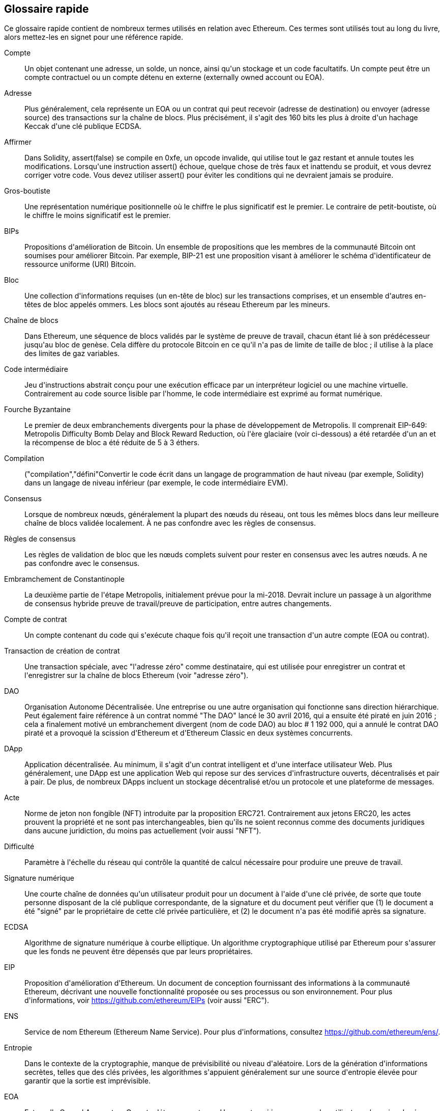 [preface]
== Glossaire rapide

Ce glossaire rapide contient de nombreux termes utilisés en relation avec Ethereum. Ces termes sont utilisés tout au long du livre, alors mettez-les en signet pour une référence rapide.

Compte::
(((&quot;account&quot;,&quot;defined&quot;)))Un objet contenant une adresse, un solde, un nonce, ainsi qu&#39;un stockage et un code facultatifs. Un compte peut être un compte contractuel ou un compte détenu en externe (externally owned account ou EOA).

Adresse::
(((&quot;adresses&quot;,&quot;défini&quot;)))Plus généralement, cela représente un EOA ou un contrat qui peut recevoir (adresse de destination) ou envoyer (adresse source) des transactions sur la chaîne de blocs. Plus précisément, il s&#39;agit des 160 bits les plus à droite d&#39;un hachage Keccak d&#39;une clé publique ECDSA.

Affirmer::
(((&quot;fonction affirmée&quot;,&quot;defined&quot;)))Dans Solidity, +assert(false)+ se compile en +0xfe+, un opcode invalide, qui utilise tout le gaz restant et annule toutes les modifications. Lorsqu&#39;une instruction +assert()+ échoue, quelque chose de très faux et inattendu se produit, et vous devrez corriger votre code. Vous devez utiliser +assert()+ pour éviter les conditions qui ne devraient jamais se produire.

Gros-boutiste::
(((&quot;gros-boutiste, defined&quot;)))Une représentation numérique positionnelle où le chiffre le plus significatif est le premier. Le contraire de petit-boutiste, où le chiffre le moins significatif est le premier.

BIPs::
(((&quot;Propositions d&#39;amélioration de Bitcoin (BIP)&quot;)))Propositions d&#39;amélioration de Bitcoin. Un ensemble de propositions que les membres de la communauté Bitcoin ont soumises pour améliorer Bitcoin. Par exemple, BIP-21 est une proposition visant à améliorer le schéma d&#39;identificateur de ressource uniforme (URI) Bitcoin.

Bloc::
(((&quot;bloc, défini&quot;)))Une collection d&#39;informations requises (un en-tête de bloc) sur les transactions comprises, et un ensemble d&#39;autres en-têtes de bloc appelés ommers. Les blocs sont ajoutés au réseau Ethereum par les mineurs.

Chaîne de blocs::
(((&quot;chaîne de blocs&quot;,&quot;défini&quot;)))Dans Ethereum, une séquence de blocs validés par le système de preuve de travail, chacun étant lié à son prédécesseur jusqu&#39;au bloc de genèse. Cela diffère du protocole Bitcoin en ce qu&#39;il n&#39;a pas de limite de taille de bloc ; il utilise à la place des limites de gaz variables.

Code intermédiaire::
(((&quot;code intermédiaire&quot;, seealso=&quot;code intermédiaire EVM&quot;)))Jeu d&#39;instructions abstrait conçu pour une exécution efficace par un interpréteur logiciel ou une machine virtuelle. Contrairement au code source lisible par l&#39;homme, le code intermédiaire est exprimé au format numérique.

Fourche Byzantaine::
(((&quot;fourche Byzantaine&quot;)))Le premier de deux embranchements divergents pour la phase de développement de Metropolis. Il comprenait EIP-649: Metropolis Difficulty Bomb Delay and Block Reward Reduction, où l&#39;ère glaciaire (voir ci-dessous) a été retardée d&#39;un an et la récompense de bloc a été réduite de 5 à 3 éthers.

Compilation::
(((&quot;compilation&quot;,&quot;défini&quot;))Convertir le code écrit dans un langage de programmation de haut niveau (par exemple, Solidity) dans un langage de niveau inférieur (par exemple, le code intermédiaire EVM).

Consensus::
(((&quot;consensus&quot;,&quot;défini&quot;)))Lorsque de nombreux nœuds, généralement la plupart des nœuds du réseau, ont tous les mêmes blocs dans leur meilleure chaîne de blocs validée localement. À ne pas confondre avec les règles de consensus.

Règles de consensus::
(((&quot;règles de consensus&quot;)))Les règles de validation de bloc que les nœuds complets suivent pour rester en consensus avec les autres nœuds. A ne pas confondre avec le consensus.

Embramchement de Constantinople::
(((&quot;embranchement de Constantinople&quot;)))La deuxième partie de l&#39;étape Metropolis, initialement prévue pour la mi-2018. Devrait inclure un passage à un algorithme de consensus hybride preuve de travail/preuve de participation, entre autres changements.

Compte de contrat::
(((&quot;comptes contractuels&quot;,&quot;défini&quot;)))(((&quot;contrats intelligents&quot;,&quot;défini&quot;)))Un compte contenant du code qui s&#39;exécute chaque fois qu&#39;il reçoit une transaction d&#39;un autre compte (EOA ou contrat).

Transaction de création de contrat::
(((&quot;transaction de création de contrat&quot;)))Une transaction spéciale, avec &quot;l&#39;adresse zéro&quot; comme destinataire, qui est utilisée pour enregistrer un contrat et l&#39;enregistrer sur la chaîne de blocs Ethereum (voir &quot;adresse zéro&quot;).

DAO::
(((&quot;DAO (Organisation Autonome Décentralisée)&quot;,&quot;défini&quot;)))Organisation Autonome Décentralisée. Une entreprise ou une autre organisation qui fonctionne sans direction hiérarchique. Peut également faire référence à un contrat nommé &quot;The DAO&quot; lancé le 30 avril 2016, qui a ensuite été piraté en juin 2016 ; cela a finalement motivé un embranchement divergent (nom de code DAO) au bloc # 1 192 000, qui a annulé le contrat DAO piraté et a provoqué la scission d&#39;Ethereum et d&#39;Ethereum Classic en deux systèmes concurrents.

DApp::
(((&quot;DApps (applications décentralisées)&quot;,&quot;défini&quot;)))Application décentralisée. Au minimum, il s&#39;agit d&#39;un contrat intelligent et d&#39;une interface utilisateur Web. Plus généralement, une DApp est une application Web qui repose sur des services d&#39;infrastructure ouverts, décentralisés et pair à pair. De plus, de nombreux DApps incluent un stockage décentralisé et/ou un protocole et une plateforme de messages.

Acte::
(((&quot;acte&quot;,&quot;défini&quot;)))Norme de jeton non fongible (NFT) introduite par la proposition ERC721. Contrairement aux jetons ERC20, les actes prouvent la propriété et ne sont pas interchangeables, bien qu&#39;ils ne soient reconnus comme des documents juridiques dans aucune juridiction, du moins pas actuellement (voir aussi &quot;NFT&quot;).

Difficulté::
(((&quot;paramètre de difficulté&quot;)))Paramètre à l&#39;échelle du réseau qui contrôle la quantité de calcul nécessaire pour produire une preuve de travail.

Signature numérique::
(((&quot;signatures numérique&quot;,&quot;défini&quot;)))Une courte chaîne de données qu&#39;un utilisateur produit pour un document à l&#39;aide d&#39;une clé privée, de sorte que toute personne disposant de la clé publique correspondante, de la signature et du document peut vérifier que (1) le document a été &quot;signé&quot; par le propriétaire de cette clé privée particulière, et (2) le document n&#39;a pas été modifié après sa signature.

ECDSA::
(((&quot;Algorithme de signature numérique à courbe elliptique (ECDSA)&quot;,&quot;défini&quot;)))Algorithme de signature numérique à courbe elliptique. Un algorithme cryptographique utilisé par Ethereum pour s&#39;assurer que les fonds ne peuvent être dépensés que par leurs propriétaires.

EIP::
(((&quot;EIP (Propositions d&#39;amélioration d&#39;Ethereum)&quot;,&quot;défini&quot;)))Proposition d&#39;amélioration d&#39;Ethereum. Un document de conception fournissant des informations à la communauté Ethereum, décrivant une nouvelle fonctionnalité proposée ou ses processus ou son environnement. Pour plus d&#39;informations, voir https://github.com/ethereum/EIPs (voir aussi &quot;ERC&quot;).

ENS::
(((&quot;ENS (Ethereum Name Service ou Service de nom Ethereum)&quot;)))Service de nom Ethereum (Ethereum Name Service). Pour plus d&#39;informations, consultez https://github.com/ethereum/ens/.

Entropie::
(((&quot;entropie&quot;,&quot;défini&quot;)))Dans le contexte de la cryptographie, manque de prévisibilité ou niveau d&#39;aléatoire. Lors de la génération d&#39;informations secrètes, telles que des clés privées, les algorithmes s&#39;appuient généralement sur une source d&#39;entropie élevée pour garantir que la sortie est imprévisible.

EOA::
(((&quot;EOA (Compte détenu en externe)&quot;,&quot;défini&quot;)))Externally Owned Account ou Compte détenu en externe. Un compte créé par ou pour des utilisateurs humains du réseau Ethereum.

ERC::
(((&quot;ERC (Ethereum Request for Comments)&quot;, seealso=&quot;EIPs (Ethereum Improvement Proposals)&quot;)))Ethereum Request for Comments ou Requête de commentaires Ethereum. Une étiquette donnée à certains EIP qui tentent de définir une norme spécifique d&#39;utilisation d&#39;Ethereum.

Ethash::
(((&quot;Ethash&quot;)))Un algorithme de preuve de travail pour Ethereum 1.0. Pour plus d&#39;informations, voir https://github.com/ethereum/wiki/wiki/Ethash.

Éther::
(((&quot;Ether (cryptomonnaie)&quot;)))La cryptomonnaie native utilisée par l&#39;écosystème Ethereum, qui couvre les coûts de gaz lors de l&#39;exécution de contrats intelligents. Son symbole est Ξ, le caractère grec majuscule Xi.

Événement::
(((&quot;événement&quot;,&quot;défini&quot;)))Permet l&#39;utilisation des fonctions de journalisation EVM. Les DApp peuvent écouter les événements et les utiliser pour déclencher des rappels JavaScript dans l&#39;interface utilisateur. Pour plus d&#39;informations, voir http://solidity.readthedocs.io/en/develop/contracts.html#events.

EVM::
(((&quot;EVM (Ethereum Virtual Machine)&quot;,&quot;défini&quot;)))Ethereum Virtual Machine ou Machine virtuelle Ethereum. Une machine virtuelle basée sur la pile qui exécute le code intermédiaire. Dans Ethereum, le modèle d&#39;exécution spécifie comment l&#39;état du système est modifié en fonction d&#39;une série d&#39;instructions de code intermédiaire et d&#39;un petit uplet de données environnementales. Ceci est spécifié par un modèle formel d&#39;une machine à états virtuelle.

Langage d&#39;assemblage EVM::
(((&quot;Langage d&#39;assemblage EVM&quot;)))Une forme lisible par l&#39;homme du code intermédiaire EVM.

Fonction de repli::
(((&quot;fonction de secours&quot;)))Une fonction par défaut appelée en l&#39;absence de données ou d&#39;un nom de fonction déclaré.

Robinet::
(((&quot;robinet, défini&quot;)))Un service qui distribue des fonds sous la forme d&#39;éther de test gratuit pouvant être utilisé sur un testnet.

Finney::
(((&quot;finney&quot;)))Une dénomination d&#39;éther. 1 finney = 10^15^ wei, 10^3^ finney = 1 éther.

Embranchement::
(((&quot;embranchements&quot;)))Un changement de protocole provoquant la création d&#39;une chaîne alternative, ou une divergence temporelle dans deux chemins de blocs potentiels lors de l&#39;extraction.


Frontier::
(((&quot;Frontier&quot;)))L&#39;étape initiale de développement des tests d&#39;Ethereum, qui a duré de juillet 2015 à mars 2016.

Ganache::
(((&quot;Ganache&quot;,&quot;défini&quot;)))Une chaîne de blocs Ethereum personnelle que vous pouvez utiliser pour exécuter des tests, exécuter des commandes et inspecter l&#39;état tout en contrôlant le fonctionnement de la chaîne.

Gaz::
(((&quot;gaz&quot;,&quot;défini&quot;)))Un carburant virtuel utilisé dans Ethereum pour exécuter des contrats intelligents. L&#39;EVM utilise un mécanisme comptable pour mesurer la consommation de gaz et limiter la consommation de ressources informatiques (voir &quot;complétude de Turing&quot;).

Limite de gaz::
(((&quot;limite de gaz&quot;))) La quantité maximale de gaz qu&#39;une transaction ou un bloc peut consommer.

Gavin Wood::
(((&quot;Wood, Dr. Gavin&quot;))) Un programmeur britannique qui est le cofondateur et ancien CTO d&#39;Ethereum. En août 2014, il a proposé Solidity, un langage de programmation orienté contrat pour l&#39;écriture de contrats intelligents.

Bloc de genèse::
(((&quot;bloc de genèse&quot;)))Le premier bloc d&#39;une chaîne de blocs, utilisé pour initialiser un réseau particulier et sa cryptomonnaie.

Geth::
(((&quot;Geth (Go-Ethereum)&quot;,&quot;défini&quot;)))Go Ethereum. L&#39;une des implémentations les plus importantes du protocole Ethereum, écrite en Go.

Embranchement divergent::
(((&quot;embranchements divergents&quot;)))Une divergence permanente dans la chaîne de blocs; également connu sous le nom de changement hard-forking. L&#39;un se produit généralement lorsque des nœuds non mis à niveau ne peuvent pas valider les blocs créés par des nœuds mis à niveau qui suivent des règles de consensus plus récentes. À ne pas confondre avec une fourche ou un simple embranchement, un embranchement convergent, un embranchement logiciel ou un Git fork.

Valeur d'hachage::
(((&quot;hachage, défini&quot;)))Une empreinte digitale de longueur fixe d&#39;entrée de taille variable, produite par une fonction de hachage.

Portefeuille HD::
(((&quot;portefeuilles déterministes hiérarchiques (BIP-32/BIP-44)&quot;,&quot;défini&quot;)))Un portefeuille utilisant le protocole de création et de transfert de clé déterministe hiérarchique (HD) (BIP-32).

Valeur d'amorçage de portefeuille HD::
(((&quot;valeur d'amorçage de portefeuille HD&quot;)))(((&quot;valeurs d'amorçage&quot;, seealso=&quot;valeur d'amorçage racine&quot;)))Une valeur utilisée pour générer la clé privée principale et le code de chaîne principal pour un portefeuille HD. La valeur d'amorçage du portefeuille peut être représentée par des mots mnémoniques, ce qui permet aux humains de copier, sauvegarder et restaurer plus facilement les clés privées.

Homestead::
(((&quot;Homestead&quot;)))La deuxième étape de développement d&#39;Ethereum, lancée en mars 2016 au bloc #1 150 000.

ICAP::
(((&quot;ICAP (Inter-exchange Client Address Protocol)&quot;)))(((&quot;Inter-exchange Client Address Protocol (ICAP)&quot;)))Inter-exchange Client Address Protocol. Un codage d&#39;adresse Ethereum partiellement compatible avec le codage du numéro de compte bancaire international (IBAN), offrant un codage polyvalent, à somme de contrôle et interopérable pour les adresses Ethereum. Les adresses ICAP utilisent un nouveau code de pseudo-pays IBAN : XE, signifiant « eXtended Ethereum », tel qu&#39;utilisé dans les devises non juridictionnelles (par exemple, XBT, XRP, XCP).

Ice Age::
(((&quot;Ice Age&quot;)))Un embranchement divergent d&#39;Ethereum au bloc #200 000 pour introduire une augmentation exponentielle de la difficulté (alias Difficulty Bomb), motivant une transition vers la preuve d&#39;enjeu.

IDE::
(((&quot;IDE (environnement de développement intégré)&quot;)))(((&quot;Environnement de développement intégré (IDE)&quot;)))Environnement de développement intégré. Une interface utilisateur qui combine généralement un éditeur de code, un compilateur, un moteur d&#39;exécution et un débogueur.

Problème de code déployé immuable::
(((&quot;problème de code déployé immuable&quot;))) Une fois que le code d&#39;un contrat (ou d&#39;une bibliothèque) est déployé, il devient immuable. Les pratiques de développement logiciel standard reposent sur la capacité à corriger les bogues éventuels et à ajouter de nouvelles fonctionnalités, ce qui représente un défi pour le développement de contrats intelligents.

Transaction interne (également &quot;message&quot;) ::
(((&quot;transaction interne (message)&quot;)))Une transaction envoyée d&#39;un compte de contrat à un autre compte de contrat ou à un EOA.

IPFS::
(((&quot;IPFS (Système de fichiers interplanétaire)&quot;)))InterPlanetary File System ou Système de fichiers interplanétaire. Un protocole, un réseau et un projet open source conçu pour créer une méthode pair à pair adressable par le contenu pour stocker et partager des hypermédias dans un système de fichiers distribué.

KDF::
(((&quot;fonction de dérivation de clé (KDF)&quot;)))Fonction de dérivation de clé. Également connu sous le nom d&#39;&quot;algorithme d&#39;étirement de mot de passe&quot;, il est utilisé par les formats de magasin de clés pour se protéger contre les attaques par force brute, dictionnaire et table arc-en-ciel sur le chiffrement de la phrase secrète, en hachant à plusieurs reprises la phrase secrète.

Keccak-256::
(((&quot;Fonction de hachage Keccak-256&quot;)))Fonction de hachage cryptographique utilisée dans Ethereum. Keccak-256 a été normalisé en tant que SHA-3.

Fichier de magasin de clés::
(((&quot;fichier keystore&quot;)))Fichier encodé en JSON qui contient une seule clé privée (générée de manière aléatoire), chiffrée par une phrase secrète pour plus de sécurité.

LevelDB::
(((&quot;LevelDB&quot;)))Un magasin clé-valeur open source sur disque, implémenté comme une bibliothèque légère à usage unique, avec des liaisons vers de nombreuses plates-formes.

Bibliothèque::
(((&quot;contrat de bibliothèque&quot;)))Un type spécial de contrat qui n&#39;a pas de fonctions payantes, pas de fonction de secours et pas de stockage de données. Par conséquent, il ne peut pas recevoir ou conserver d&#39;éther, ni stocker de données. Une bibliothèque sert de code précédemment déployé que d&#39;autres contrats peuvent appeler pour un calcul en lecture seule.

Client léger::
(((&quot;client léger/léger&quot;)))Un client Ethereum qui ne stocke pas de copie locale de la chaîne de blocs, ni ne valide les blocs et les transactions. Il offre les fonctions d&#39;un portefeuille et peut créer et diffuser des transactions.

Arbre Merkle Patricia::
(((&quot;Merkle Patricia Tree&quot;)))Une structure de données utilisée dans Ethereum pour stocker efficacement les paires clé-valeur.

Message::
(((&quot;message, défini&quot;)))Une transaction interne qui n&#39;est jamais sérialisée et envoyée uniquement dans l&#39;EVM.

Appel de message::
(((&quot;appel de message&quot;)))L&#39;action de transmettre un message d&#39;un compte à un autre. Si le compte de destination est associé au code EVM, alors la VM sera démarrée avec l&#39;état de cet objet et le message agi
sur.

METoken::
(((&quot;METoken (Mastering Ethereum Token)&quot;,&quot;défini&quot;)))METoken (Mastering Ethereum Token). Un jeton ERC20 utilisé pour la démonstration dans ce livre.

Metropolis::
(((&quot;Metropolis&quot;)))La troisième étape de développement d&#39;Ethereum, lancée en octobre 2017.


Mineur::
(((&quot;mineurs&quot;)))Un nœud de réseau qui trouve une preuve de travail valide pour les nouveaux blocs, par pass:[<span class="keep-together">hachage</span>] répété.

Mist::
(((&quot;Mist (portefeuille basé sur un navigateur)&quot;)))(((&quot;portefeuilles&quot;,&quot;Mist&quot;)))Le premier navigateur compatible Ethereum, construit par la Fondation Ethereum. Il contient un portefeuille basé sur un navigateur qui a été la première implémentation de la norme de jeton ERC20 (Fabian Vogelsteller, auteur d&#39;ERC20, était également le principal développeur de Mist). Mist a également été le premier portefeuille à introduire la somme de contrôle camelCase (EIP-55 ; voir &lt;<EIP55>&gt;). Mist exécute un nœud complet et offre un navigateur DApp complet avec prise en charge du stockage basé sur Swarm et des adresses ENS.

Réseau::
(((&quot;réseaux (Ethereum)&quot;,&quot;défini&quot;)))(((&quot;réseaux (Ethereum)&quot;,&quot;MetaMask et&quot;)))Se référant au réseau Ethereum, un réseau pair à pair qui propage les transactions et blocs à chaque nœud Ethereum (participant au réseau).

NFT::
(((&quot;jetons non fongibles (NFT)&quot;, &quot;définis&quot;)))Un jeton non fongible (également appelé &quot;acte&quot;). Il s&#39;agit d&#39;une norme symbolique introduite par la proposition ERC721. Les NFT peuvent être suivis et échangés, mais chaque jeton est unique et distinct ; ils ne sont pas interchangeables comme les jetons ERC20. Les NFT peuvent représenter la propriété d&#39;actifs numériques ou physiques.

Nœud::
(((&quot;nœud&quot;,&quot;défini&quot;)))Un client logiciel qui participe au réseau.

Nonce::
(((&quot;nonces&quot;,&quot;défini&quot;)))En cryptographie, une valeur qui ne peut être utilisée qu&#39;une seule fois. Il existe deux types de nonce utilisés dans Ethereum : un compte nonce est un compteur de transactions dans chaque compte, qui est utilisé pour empêcher les attaques par relecture ; un nonce de preuve de travail est la valeur aléatoire dans un bloc qui a été utilisée pour satisfaire la preuve de travail.

Ommer::
(((&quot;ommer, défini&quot;)))Un bloc enfant d&#39;un ancêtre qui n&#39;est pas lui-même un ancêtre. Lorsqu&#39;un mineur trouve un bloc valide, un autre mineur peut avoir publié un bloc concurrent qui est ajouté à la pointe de la blockchain. Contrairement à Bitcoin, les blocs orphelins d&#39;Ethereum peuvent être inclus par des blocs plus récents en tant qu&#39;ommers et recevoir une récompense de bloc partielle. Le terme « ommer » est le terme non sexiste préféré pour le frère d&#39;un bloc parent, mais il est aussi parfois appelé « oncle (uncle) ».

Parity::
(((&quot;Parity&quot;,&quot;défini&quot;)))L&#39;une des implémentations interopérables les plus importantes du logiciel client Ethereum.

Clé privée::
Voir &quot;clé secrète&quot;.

Preuve de participation ou d'enjeu (PoS)::
(((&quot;preuve d&#39;enjeu (PoS)&quot;,&quot;défini&quot;)))Une méthode par laquelle un protocole de chaîne de blocs de cryptomonnaie vise à atteindre un consensus distribué. PoS demande aux utilisateurs de prouver la propriété d&#39;une certaine quantité de cryptomonnaie (leur &quot;participation&quot; dans le réseau) afin de pouvoir participer à la validation des transactions.

Preuve de travail (PoW): :
(((&quot;preuve de travail (PoW)&quot;,&quot;défini&quot;))) Un élément de données (la preuve) qui nécessite un calcul important pour être trouvé. Dans Ethereum, les mineurs doivent trouver une solution numérique à l&#39;algorithme Ethash qui répond à un objectif de difficulté à l&#39;échelle du réseau.

Clé publique::
(((&quot;clés publiques&quot;,&quot;défini&quot;)))Un numéro, dérivé via une fonction unidirectionnelle d&#39;une clé privée, qui peut être partagé publiquement et utilisé par n&#39;importe qui pour vérifier une signature numérique faite avec la clé privée correspondante.

Reçu::
(((&quot;reçu, défini&quot;)))Données renvoyées par un client Ethereum pour représenter le résultat d&#39;une transaction particulière, y compris un hachage de la transaction, son numéro de bloc, la quantité de gaz utilisée et, en cas de déploiement de un contrat intelligent, l&#39;adresse du contrat.

Attaque de réentrance::
(((&quot;attaques de réentrance&quot;,&quot;défini&quot;)) Une attaque qui consiste en un contrat de l&#39;attaquant appelant une fonction de contrat de la victime de telle sorte que pendant l&#39;exécution, la victime appelle à nouveau le contrat de l&#39;attaquant, de manière récursive. Cela peut entraîner, par exemple, le vol de fonds en sautant des parties du contrat de la victime qui mettent à jour les soldes ou comptent les montants des retraits.

Récompense::
(((&quot;récompense, défini&quot;)))Une quantité d&#39;éther incluse dans chaque nouveau bloc comme récompense par le réseau au mineur qui a trouvé la solution de preuve de travail.

RLP::
(((&quot;Préfixe de longueur récursive (RLP)&quot;)))(((&quot;RLP (Préfixe de longueur récursive)&quot;)))Préfixe de longueur récursive. Une norme d&#39;encodage conçue par les développeurs d&#39;Ethereum pour encoder et sérialiser des objets (structures de données) de complexité et de longueur arbitraires.

Satoshi Nakamoto::
(((&quot;Satoshi Nakamoto&quot;)))Le nom utilisé par la ou les personnes qui ont conçu Bitcoin, créé son implémentation de référence originale et ont été les premiers à résoudre le problème de la double dépense pour la monnaie numérique. Leur véritable identité reste inconnue.

Clé secrète (c&#39;est-à-dire clé privée): :
(((&quot;clés privées&quot;,&quot;défini&quot;)))(((&quot;clés secrètes&quot;, seealso=&quot;clés privées&quot;)))Le numéro secret qui permet aux utilisateurs d&#39;Ethereum de prouver la propriété d&#39;un compte ou de contrats, en produisant un signature numérique (voir « clé publique », « adresse », « ECDSA »).

Serenity::
(((&quot;Serenity&quot;)))La quatrième et dernière étape de développement d&#39;Ethereum. Serenity n&#39;a pas encore de date de sortie prévue.

Serpent::
(((&quot;Serpent&quot;)))Un langage de programmation de contrat intelligent procédural (impératif) avec une syntaxe similaire à Python.

SHA::
(((&quot;SHA (Secure Hash Algorithm)&quot;)))Secure Hash Algorithm. Famille de fonctions de hachage cryptographiques publiées par le National Institute of Standards and Technology (NIST).

Singleton::
(((&quot;singleton&quot;)))Terme de programmation informatique qui décrit un objet dont une seule instance peut exister.

Contrat intelligent::
(((&quot;contrats intelligents&quot;,&quot;définis&quot;)))Un programme qui s&#39;exécute sur l&#39;infrastructure informatique Ethereum.

Solidity::
(((&quot;Solidity&quot;,&quot;défini&quot;)))Langage de programmation procédural (impératif) avec une syntaxe similaire à JavaScript, C++ ou Java. Le langage le plus populaire et le plus fréquemment utilisé pour les contrats intelligents Ethereum. Créé par le Dr Gavin Wood (co-auteur de ce livre).

Assemblage en ligne Solidity::
(((&quot;assemblage en ligne&quot;,&quot;défini&quot;)))(((&quot;Assemblage en ligne Solidity&quot;)))Langage d&#39;assemblage EVM dans un programme Solidity. La prise en charge de Solidity pour l&#39;assemblage en ligne facilite l&#39;écriture de certaines opérations.

Spurious Dragon::
(((&quot;Spurious Dragon&quot;)))Un embranchement divergent de la chaîne de blocs Ethereum, qui s&#39;est produit au bloc #2 675 000 pour traiter davantage de vecteurs d&#39;attaque par déni de service et effacer l&#39;état (voir aussi &quot;Tangerine Whistle&quot;). En outre, un mécanisme de protection contre les attaques par relecture.

Swarm::
(((&quot;Swarm&quot;,&quot;défini&quot;)))Un réseau de stockage décentralisé (P2P), utilisé avec Web3 et Whisper pour créer des DApps.

Szabo::
(((&quot;szabo, défini&quot;)))Une dénomination d&#39;éther. 1 szabo = 10^12^ wei, 10^6^ szabo = 1 éther.

Tangerine Whistle::
(((&quot;Tangerine Whistle&quot;)))Un embranchement divergent de la chaîne de blocs Ethereum, qui s&#39;est produit au bloc #2 463 000 pour modifier le calcul du gaz pour certaines opérations intensives en E/S et pour effacer l&#39;état accumulé d&#39;un déni de service attaque, qui a exploité le faible coût du gaz de ces opérations.

Testnet::
(((&quot;testnet&quot;,&quot;défini&quot;)))Abréviation de &quot;test network&quot;, un réseau utilisé pour simuler le comportement du réseau Ethereum principal.

Transaction::
(((&quot;transactions&quot;,&quot;défini&quot;)))Données engagées dans la chaîne de blocs Ethereum signées par un compte d&#39;origine, ciblant une adresse spécifique. La transaction contient des métadonnées telles que la limite de gaz pour cette transaction.

Truffle::
(((&quot;Truffle&quot;,&quot;défini&quot;)))L&#39;un des environnements de développement Ethereum les plus couramment utilisés.

Turing complet::
(((&quot;Turing complétude&quot;,&quot;défini&quot;)))Un concept nommé d&#39;après le mathématicien et informaticien anglais Alan Turing : un système de règles de manipulation de données (comme un jeu d&#39;instructions d&#39;ordinateur, un langage de programmation ou un automate cellulaire) est dit &quot;Turing complet&quot; ou &quot;informatiquement universel&quot; s&#39;il peut être utilisé pour simuler n&#39;importe quelle machine de Turing.

Vitalik Buterin::
(((&quot;Buterin, Vitalik&quot;)))Un programmeur et écrivain russo-canadien principalement connu comme le cofondateur d&#39;Ethereum et de _Bitcoin Magazine_.

Vyper::
(((&quot;Vyper&quot;,&quot;défini&quot;)))Un langage de programmation de haut niveau, similaire à Serpent, avec une syntaxe de type Python. Destiné à se rapprocher d&#39;un langage fonctionnel pur. Créé par Vitalik Buterin.

Portefeuille::
(((&quot;portefeuilles&quot;,&quot;défini&quot;)))Logiciel qui détient des clés secrètes. Utilisé pour accéder et contrôler les comptes Ethereum et interagir avec les contrats intelligents. Les clés n&#39;ont pas besoin d&#39;être stockées dans un portefeuille et peuvent être récupérées à partir d&#39;un stockage hors ligne (par exemple, une carte mémoire ou du papier) pour une sécurité améliorée. Malgré leur nom, les portefeuilles ne stockent jamais les pièces ou les jetons réels.

Web3::
(((&quot;web3&quot;, seealso=&quot;DApps&quot;)))La troisième version du web. Proposé pour la première fois par le Dr Gavin Wood, Web3 représente une nouvelle vision et une nouvelle orientation pour les applications Web : des applications détenues et gérées de manière centralisée aux applications basées sur des protocoles décentralisés.

Wei::
(((&quot;wei, défini&quot;)))La plus petite dénomination de l&#39;éther. 10^18^ wei = 1 éther.

Whisper::
(((&quot;Whisper&quot;)))Un service de messagerie décentralisé (P2P). Il est utilisé avec Web3 et Swarm pour créer des DApps.

Adresse zéro ::
(((&quot;zero adresse&quot;,&quot;défini&quot;)))Une adresse Ethereum spéciale, entièrement composée de zéros, qui est spécifiée comme adresse de destination d&#39;une transaction de création de contrat.